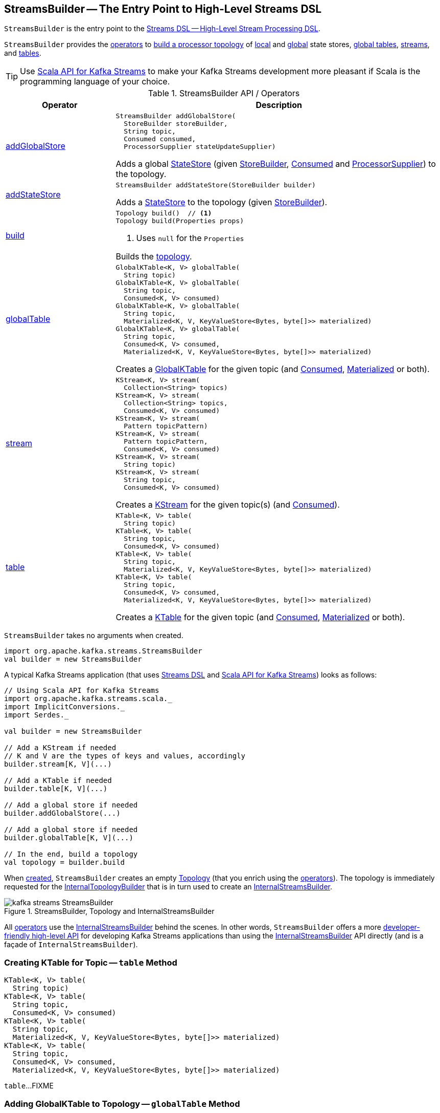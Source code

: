 == [[StreamsBuilder]] StreamsBuilder -- The Entry Point to High-Level Streams DSL

`StreamsBuilder` is the entry point to the <<kafka-streams-streams-dsl.adoc#, Streams DSL -- High-Level Stream Processing DSL>>.

`StreamsBuilder` provides the <<operators, operators>> to <<build, build a processor topology>> of <<addStateStore, local>> and <<addGlobalStore, global>> state stores, <<globalTable, global tables>>, <<stream, streams>>, and <<table, tables>>.

TIP: Use <<kafka-streams-scala.adoc#, Scala API for Kafka Streams>> to make your Kafka Streams development more pleasant if Scala is the programming language of your choice.

[[operators]]
.StreamsBuilder API / Operators
[cols="1,3",options="header",width="100%"]
|===
| Operator
| Description

| <<addGlobalStore-detailed, addGlobalStore>>
a| [[addGlobalStore]]

[source, java]
----
StreamsBuilder addGlobalStore(
  StoreBuilder storeBuilder,
  String topic,
  Consumed consumed,
  ProcessorSupplier stateUpdateSupplier)
----

Adds a global <<kafka-streams-StateStore.adoc#, StateStore>> (given <<kafka-streams-StoreBuilder.adoc#, StoreBuilder>>, <<kafka-streams-Consumed.adoc#, Consumed>> and <<kafka-streams-ProcessorSupplier.adoc#, ProcessorSupplier>>) to the topology.

| <<addStateStore-detailed, addStateStore>>
a| [[addStateStore]]

[source, java]
----
StreamsBuilder addStateStore(StoreBuilder builder)
----

Adds a <<kafka-streams-StateStore.adoc#, StateStore>> to the topology (given <<kafka-streams-StoreBuilder.adoc#, StoreBuilder>>).

| <<build-detailed, build>>
a| [[build]]

[source, java]
----
Topology build()  // <1>
Topology build(Properties props)
----
<1> Uses `null` for the `Properties`

Builds the <<kafka-streams-Topology.adoc#, topology>>.

| <<globalTable-internals, globalTable>>
a| [[globalTable]]

[source, java]
----
GlobalKTable<K, V> globalTable(
  String topic)
GlobalKTable<K, V> globalTable(
  String topic,
  Consumed<K, V> consumed)
GlobalKTable<K, V> globalTable(
  String topic,
  Materialized<K, V, KeyValueStore<Bytes, byte[]>> materialized)
GlobalKTable<K, V> globalTable(
  String topic,
  Consumed<K, V> consumed,
  Materialized<K, V, KeyValueStore<Bytes, byte[]>> materialized)
----

Creates a <<kafka-streams-GlobalKTable.adoc#, GlobalKTable>> for the given topic (and <<kafka-streams-Consumed.adoc#, Consumed>>, <<kafka-streams-Materialized.adoc#, Materialized>> or both).

| <<stream-internals, stream>>
a| [[stream]]

[source, java]
----
KStream<K, V> stream(
  Collection<String> topics)
KStream<K, V> stream(
  Collection<String> topics,
  Consumed<K, V> consumed)
KStream<K, V> stream(
  Pattern topicPattern)
KStream<K, V> stream(
  Pattern topicPattern,
  Consumed<K, V> consumed)
KStream<K, V> stream(
  String topic)
KStream<K, V> stream(
  String topic,
  Consumed<K, V> consumed)
----

Creates a <<kafka-streams-KStream.adoc#, KStream>> for the given topic(s) (and <<kafka-streams-Consumed.adoc#, Consumed>>).

| <<table-detailed, table>>
a| [[table]]

[source, java]
----
KTable<K, V> table(
  String topic)
KTable<K, V> table(
  String topic,
  Consumed<K, V> consumed)
KTable<K, V> table(
  String topic,
  Materialized<K, V, KeyValueStore<Bytes, byte[]>> materialized)
KTable<K, V> table(
  String topic,
  Consumed<K, V> consumed,
  Materialized<K, V, KeyValueStore<Bytes, byte[]>> materialized)
----

Creates a <<kafka-streams-KTable.adoc#, KTable>> for the given topic (and <<kafka-streams-Consumed.adoc#, Consumed>>, <<kafka-streams-Materialized.adoc#, Materialized>> or both).

|===

[[creating-instance]]
`StreamsBuilder` takes no arguments when created.

[source, scala]
----
import org.apache.kafka.streams.StreamsBuilder
val builder = new StreamsBuilder
----

A typical Kafka Streams application (that uses <<kafka-streams-streams-dsl.adoc#, Streams DSL>> and <<kafka-streams-scala.adoc#, Scala API for Kafka Streams>>) looks as follows:

[source, scala]
----
// Using Scala API for Kafka Streams
import org.apache.kafka.streams.scala._
import ImplicitConversions._
import Serdes._

val builder = new StreamsBuilder

// Add a KStream if needed
// K and V are the types of keys and values, accordingly
builder.stream[K, V](...)

// Add a KTable if needed
builder.table[K, V](...)

// Add a global store if needed
builder.addGlobalStore(...)

// Add a global store if needed
builder.globalTable[K, V](...)

// In the end, build a topology
val topology = builder.build
----

[[topology]]
[[internalStreamsBuilder]]
[[internalTopologyBuilder]]
When <<creating-instance, created>>, `StreamsBuilder` creates an empty <<kafka-streams-Topology.adoc#, Topology>> (that you enrich using the <<operators, operators>>). The topology is immediately requested for the <<kafka-streams-Topology.adoc#internalTopologyBuilder, InternalTopologyBuilder>> that is in turn used to create an <<kafka-streams-internals-InternalStreamsBuilder.adoc#, InternalStreamsBuilder>>.

.StreamsBuilder, Topology and InternalStreamsBuilder
image::images/kafka-streams-StreamsBuilder.png[align="center"]

All <<operators, operators>> use the <<internalStreamsBuilder, InternalStreamsBuilder>> behind the scenes. In other words, `StreamsBuilder` offers a more <<operators, developer-friendly high-level API>> for developing Kafka Streams applications than using the <<kafka-streams-internals-InternalStreamsBuilder.adoc#, InternalStreamsBuilder>> API directly (and is a façade of `InternalStreamsBuilder`).

=== [[table-detailed]] Creating KTable for Topic -- `table` Method

[source, java]
----
KTable<K, V> table(
  String topic)
KTable<K, V> table(
  String topic,
  Consumed<K, V> consumed)
KTable<K, V> table(
  String topic,
  Materialized<K, V, KeyValueStore<Bytes, byte[]>> materialized)
KTable<K, V> table(
  String topic,
  Consumed<K, V> consumed,
  Materialized<K, V, KeyValueStore<Bytes, byte[]>> materialized)
----

`table`...FIXME

=== [[globalTable-internals]] Adding GlobalKTable to Topology -- `globalTable` Method

[source, java]
----
GlobalKTable<K, V> globalTable(
  String topic)
GlobalKTable<K, V> globalTable(
  String topic,
  Consumed<K, V> consumed)
GlobalKTable<K, V> globalTable(
  String topic,
  Materialized<K, V, KeyValueStore<Bytes, byte[]>> materialized)
GlobalKTable<K, V> globalTable(
  String topic,
  Consumed<K, V> consumed,
  Materialized<K, V, KeyValueStore<Bytes, byte[]>> materialized)
----

`globalTable` creates an <<kafka-streams-internals-ConsumedInternal.adoc#, ConsumedInternal>> for the given <<kafka-streams-Consumed.adoc#, Consumed>>.

`globalTable` creates a new <<kafka-streams-internals-MaterializedInternal.adoc#, MaterializedInternal>> (with a new <<kafka-streams-Materialized.adoc#, Materialized>> with the <<kafka-streams-internals-ConsumedInternal.adoc#keySerde, keySerde>> and the <<kafka-streams-internals-ConsumedInternal.adoc#valueSerde, valueSerde>> of the `ConsumedInternal`).

NOTE: The new <<kafka-streams-internals-MaterializedInternal.adoc#, MaterializedInternal>> uses `KeyValueStore<Bytes, byte[]>` <<kafka-streams-StateStore.adoc#, StateStore>>.

`globalTable` requests the `MaterializedInternal` to <<kafka-streams-internals-MaterializedInternal.adoc#generateStoreNameIfNeeded, generateStoreNameIfNeeded>> (with the <<internalStreamsBuilder, InternalStreamsBuilder>> and the input `topic` name).

In the end, `globalTable` requests the <<internalStreamsBuilder, InternalStreamsBuilder>> to <<kafka-streams-internals-InternalStreamsBuilder.adoc#globalTable, add a GlobalKTable to the topology>> (with the `topic` name, the `ConsumedInternal` and the `MaterializedInternal`).

.Demo: Non-queryable GlobalKTable
[source, scala]
----
import org.apache.kafka.streams.scala._
import ImplicitConversions._
import Serdes._

import org.apache.kafka.streams.scala.StreamsBuilder
val builder = new StreamsBuilder

val globalTable = builder.globalTable[String, String](topic = "global-table")
scala> :type globalTable
org.apache.kafka.streams.kstream.GlobalKTable[String,String]

assert(globalTable.queryableStoreName == null)

val topology = builder.build
scala> println(topology.describe)
Topologies:
   Sub-topology: 0 for global store (will not generate tasks)
    Source: KTABLE-SOURCE-0000000001 (topics: [global-table])
      --> KTABLE-SOURCE-0000000002
    Processor: KTABLE-SOURCE-0000000002 (stores: [global-table-STATE-STORE-0000000000])
      --> none
      <-- KTABLE-SOURCE-0000000001
----

.Demo: Queryable GlobalKTable
[source, scala]
----
import org.apache.kafka.streams.scala._
import ImplicitConversions._
import Serdes._

import org.apache.kafka.streams.scala.StreamsBuilder
val builder = new StreamsBuilder

import org.apache.kafka.streams.state.Stores
val supplier = Stores.inMemoryKeyValueStore("queryable-store-name")

import org.apache.kafka.streams.scala.kstream.Materialized
val materialized = Materialized.as[String, String](supplier)
val zipCodes = builder.globalTable[String, String](topic = "zip-codes", materialized)

scala> :type zipCodes
org.apache.kafka.streams.kstream.GlobalKTable[String,String]

assert(zipCodes.queryableStoreName == "queryable-store-name")

val topology = builder.build
scala> println(topology.describe)
Topologies:
   Sub-topology: 0 for global store (will not generate tasks)
    Source: KTABLE-SOURCE-0000000000 (topics: [zip-codes])
      --> KTABLE-SOURCE-0000000001
    Processor: KTABLE-SOURCE-0000000001 (stores: [queryable-store-name])
      --> none
      <-- KTABLE-SOURCE-0000000000
----

=== [[addGlobalStore-detailed]] Registering Global State Store (in Topology) -- `addGlobalStore` Method

[source, java]
----
StreamsBuilder addGlobalStore(
  StoreBuilder storeBuilder,
  String topic,
  Consumed consumed,
  ProcessorSupplier stateUpdateSupplier)
----

`addGlobalStore`...FIXME

=== [[addStateStore-detailed]] `addStateStore` Method

[source, java]
----
StreamsBuilder addStateStore(StoreBuilder builder)
----

`addStateStore`...FIXME

=== [[stream-internals]] Creating KStream (of Records from One or Many Topics) -- `stream` Method

[source, java]
----
KStream<K, V> stream(
  Collection<String> topics)
KStream<K, V> stream(
  Collection<String> topics,
  Consumed<K, V> consumed)
KStream<K, V> stream(
  Pattern topicPattern)
KStream<K, V> stream(
  Pattern topicPattern,
  Consumed<K, V> consumed)
KStream<K, V> stream(
  String topic)
KStream<K, V> stream(
  String topic,
  Consumed<K, V> consumed)
----

`stream` creates a link:kafka-streams-KStream.adoc[KStream] (of keys of type `K` and values of type `V`) for the defined topic(s) and the parameters in the input link:kafka-streams-Consumed.adoc[Consumed].

[source, scala]
----
scala> :type builder
org.apache.kafka.streams.StreamsBuilder

// Create a KStream to read records from the input topic
// Keys and values of the records are of String type
val input = builder.stream[String, String]("input")

scala> :type input
org.apache.kafka.streams.kstream.KStream[String,String]
----

Internally, `stream` creates a <<kafka-streams-internals-ConsumedInternal.adoc#, ConsumedInternal>> (for the input link:kafka-streams-Consumed.adoc[Consumed]) and requests the <<internalStreamsBuilder, InternalStreamsBuilder>> to link:kafka-streams-internals-InternalStreamsBuilder.adoc#stream[create a KStream] (for the input `topics` and the `ConsumedInternal`).

=== [[build-detailed]] Building Topology -- `build` Method

[source, java]
----
Topology build()
Topology build(Properties props)
----

`build` requests the <<internalStreamsBuilder, InternalStreamsBuilder>> to <<kafka-streams-internals-InternalStreamsBuilder.adoc#buildAndOptimizeTopology, buildAndOptimizeTopology>> (with the given `Properties`) and returns the underlying <<topology, topology>>.

